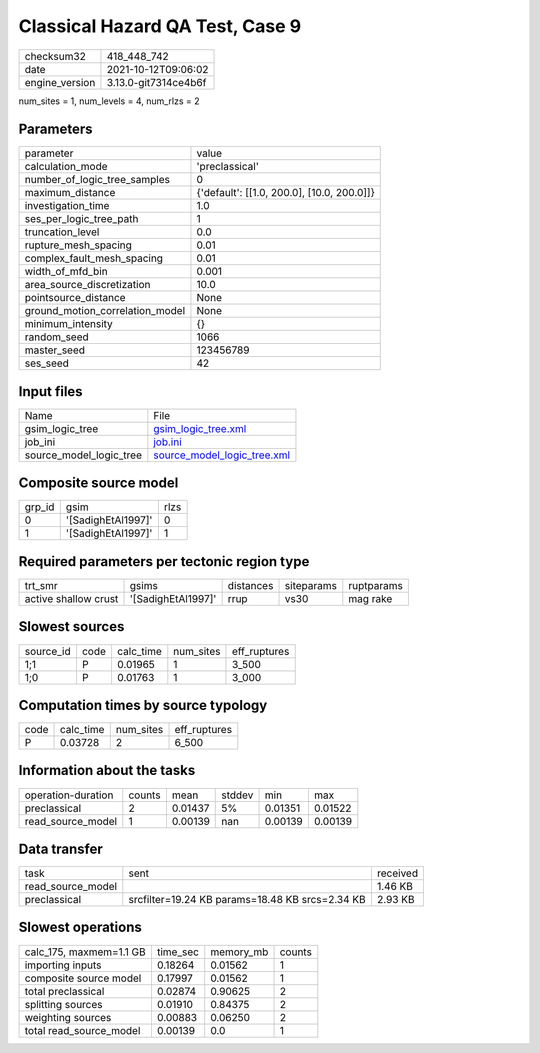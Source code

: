 Classical Hazard QA Test, Case 9
================================

+----------------+----------------------+
| checksum32     | 418_448_742          |
+----------------+----------------------+
| date           | 2021-10-12T09:06:02  |
+----------------+----------------------+
| engine_version | 3.13.0-git7314ce4b6f |
+----------------+----------------------+

num_sites = 1, num_levels = 4, num_rlzs = 2

Parameters
----------
+---------------------------------+--------------------------------------------+
| parameter                       | value                                      |
+---------------------------------+--------------------------------------------+
| calculation_mode                | 'preclassical'                             |
+---------------------------------+--------------------------------------------+
| number_of_logic_tree_samples    | 0                                          |
+---------------------------------+--------------------------------------------+
| maximum_distance                | {'default': [[1.0, 200.0], [10.0, 200.0]]} |
+---------------------------------+--------------------------------------------+
| investigation_time              | 1.0                                        |
+---------------------------------+--------------------------------------------+
| ses_per_logic_tree_path         | 1                                          |
+---------------------------------+--------------------------------------------+
| truncation_level                | 0.0                                        |
+---------------------------------+--------------------------------------------+
| rupture_mesh_spacing            | 0.01                                       |
+---------------------------------+--------------------------------------------+
| complex_fault_mesh_spacing      | 0.01                                       |
+---------------------------------+--------------------------------------------+
| width_of_mfd_bin                | 0.001                                      |
+---------------------------------+--------------------------------------------+
| area_source_discretization      | 10.0                                       |
+---------------------------------+--------------------------------------------+
| pointsource_distance            | None                                       |
+---------------------------------+--------------------------------------------+
| ground_motion_correlation_model | None                                       |
+---------------------------------+--------------------------------------------+
| minimum_intensity               | {}                                         |
+---------------------------------+--------------------------------------------+
| random_seed                     | 1066                                       |
+---------------------------------+--------------------------------------------+
| master_seed                     | 123456789                                  |
+---------------------------------+--------------------------------------------+
| ses_seed                        | 42                                         |
+---------------------------------+--------------------------------------------+

Input files
-----------
+-------------------------+--------------------------------------------------------------+
| Name                    | File                                                         |
+-------------------------+--------------------------------------------------------------+
| gsim_logic_tree         | `gsim_logic_tree.xml <gsim_logic_tree.xml>`_                 |
+-------------------------+--------------------------------------------------------------+
| job_ini                 | `job.ini <job.ini>`_                                         |
+-------------------------+--------------------------------------------------------------+
| source_model_logic_tree | `source_model_logic_tree.xml <source_model_logic_tree.xml>`_ |
+-------------------------+--------------------------------------------------------------+

Composite source model
----------------------
+--------+--------------------+------+
| grp_id | gsim               | rlzs |
+--------+--------------------+------+
| 0      | '[SadighEtAl1997]' | 0    |
+--------+--------------------+------+
| 1      | '[SadighEtAl1997]' | 1    |
+--------+--------------------+------+

Required parameters per tectonic region type
--------------------------------------------
+----------------------+--------------------+-----------+------------+------------+
| trt_smr              | gsims              | distances | siteparams | ruptparams |
+----------------------+--------------------+-----------+------------+------------+
| active shallow crust | '[SadighEtAl1997]' | rrup      | vs30       | mag rake   |
+----------------------+--------------------+-----------+------------+------------+

Slowest sources
---------------
+-----------+------+-----------+-----------+--------------+
| source_id | code | calc_time | num_sites | eff_ruptures |
+-----------+------+-----------+-----------+--------------+
| 1;1       | P    | 0.01965   | 1         | 3_500        |
+-----------+------+-----------+-----------+--------------+
| 1;0       | P    | 0.01763   | 1         | 3_000        |
+-----------+------+-----------+-----------+--------------+

Computation times by source typology
------------------------------------
+------+-----------+-----------+--------------+
| code | calc_time | num_sites | eff_ruptures |
+------+-----------+-----------+--------------+
| P    | 0.03728   | 2         | 6_500        |
+------+-----------+-----------+--------------+

Information about the tasks
---------------------------
+--------------------+--------+---------+--------+---------+---------+
| operation-duration | counts | mean    | stddev | min     | max     |
+--------------------+--------+---------+--------+---------+---------+
| preclassical       | 2      | 0.01437 | 5%     | 0.01351 | 0.01522 |
+--------------------+--------+---------+--------+---------+---------+
| read_source_model  | 1      | 0.00139 | nan    | 0.00139 | 0.00139 |
+--------------------+--------+---------+--------+---------+---------+

Data transfer
-------------
+-------------------+-------------------------------------------------+----------+
| task              | sent                                            | received |
+-------------------+-------------------------------------------------+----------+
| read_source_model |                                                 | 1.46 KB  |
+-------------------+-------------------------------------------------+----------+
| preclassical      | srcfilter=19.24 KB params=18.48 KB srcs=2.34 KB | 2.93 KB  |
+-------------------+-------------------------------------------------+----------+

Slowest operations
------------------
+-------------------------+----------+-----------+--------+
| calc_175, maxmem=1.1 GB | time_sec | memory_mb | counts |
+-------------------------+----------+-----------+--------+
| importing inputs        | 0.18264  | 0.01562   | 1      |
+-------------------------+----------+-----------+--------+
| composite source model  | 0.17997  | 0.01562   | 1      |
+-------------------------+----------+-----------+--------+
| total preclassical      | 0.02874  | 0.90625   | 2      |
+-------------------------+----------+-----------+--------+
| splitting sources       | 0.01910  | 0.84375   | 2      |
+-------------------------+----------+-----------+--------+
| weighting sources       | 0.00883  | 0.06250   | 2      |
+-------------------------+----------+-----------+--------+
| total read_source_model | 0.00139  | 0.0       | 1      |
+-------------------------+----------+-----------+--------+